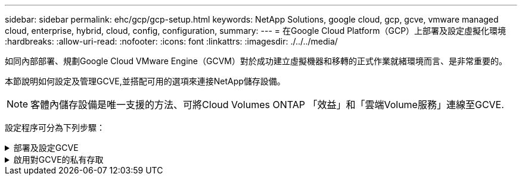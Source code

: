 ---
sidebar: sidebar 
permalink: ehc/gcp/gcp-setup.html 
keywords: NetApp Solutions, google cloud, gcp, gcve, vmware managed cloud, enterprise, hybrid, cloud, config, configuration, 
summary:  
---
= 在Google Cloud Platform（GCP）上部署及設定虛擬化環境
:hardbreaks:
:allow-uri-read: 
:nofooter: 
:icons: font
:linkattrs: 
:imagesdir: ./../../media/


[role="lead"]
如同內部部署、規劃Google Cloud VMware Engine（GCVM）對於成功建立虛擬機器和移轉的正式作業就緒環境而言、是非常重要的。

本節說明如何設定及管理GCVE,並搭配可用的選項來連接NetApp儲存設備。


NOTE: 客體內儲存設備是唯一支援的方法、可將Cloud Volumes ONTAP 「效益」和「雲端Volume服務」連線至GCVE.

設定程序可分為下列步驟：

.部署及設定GCVE
[%collapsible]
====
若要在GCP上設定GCVE環境、請登入GCP主控台、然後存取VMware Engine入口網站。

按一下「New Private Cloud」（新私有雲端）按鈕、然後輸入所需的GCVM私有雲端組態。在「位置」上、請務必在部署CVS/CVO的相同地區/區域中部署私有雲端、以確保最佳效能和最低延遲。

先決條件：

* 設定VMware引擎服務管理IAM角色
* link:https://docs.netapp.com/us-en/occm/task_replicating_data.html["啟用VMware Engine API存取和節點配額"]
* 請確定CIDR範圍不會與任何內部部署或雲端子網路重疊。CIDR範圍必須為/27或更高。


image:gcve-deploy-1.png[""]

附註：建立私有雲端可能需要30分鐘到2小時的時間。

====
.啟用對GCVE的私有存取
[%collapsible]
====
一旦私有雲端資源配置完成、請設定私有雲端存取、以實現高處理量和低延遲的資料路徑連線。

如此可確保Cloud Volumes ONTAP 執行了某些執行個體的VPC網路能夠與GCVR私有雲端通訊。若要這麼做、請遵循 link:https://cloud.google.com/architecture/partners/netapp-cloud-volumes/quickstart["GCP文件"]。對於Cloud Volume Service、請Cloud Volumes Service 在租戶主機專案之間執行一次對等、以建立VMware Engine與VMware Infrastructure之間的連線。如需詳細步驟、請遵循此步驟 link:https://cloud.google.com/vmware-engine/docs/vmware-ecosystem/howto-cloud-volumes-service["連結"]。

image:gcve-access-1.png[""]

使用CloudOwner@gve.estil使用者登入vCenter。若要存取認證資料、請前往VMware Engine入口網站、前往資源、然後選取適當的私有雲。在基本資訊區段中、按一下vCenter登入資訊（vCenter Server、HCX Manager）或NSX-T登入資訊（NSX Manager）的檢視連結。

image:gcve-access-2.png[""]

在Windows虛擬機器中、開啟瀏覽器並瀏覽至vCenter Web用戶端URL (https://10.0.16.6/)[] 並將管理使用者名稱用作CloudOwner@gve.erl、然後貼上複製的密碼。同樣地、您也可以使用Web用戶端URL來存取NSxT-T Manager (https://10.0.16.11/)[] 並使用管理使用者名稱貼上複製的密碼、以建立新區段或修改現有的層級閘道。

若要從內部部署網路連線至VMware Engine私有雲、請善用雲端VPN或雲端互連來進行適當的連線、並確保所需的連接埠是開放的。如需詳細步驟、請遵循此步驟 link:https://ubuntu.com/server/docs/service-iscsi["連結"]。

image:gcve-access-3.png[""]

image:gcve-access-4.png[""]

====